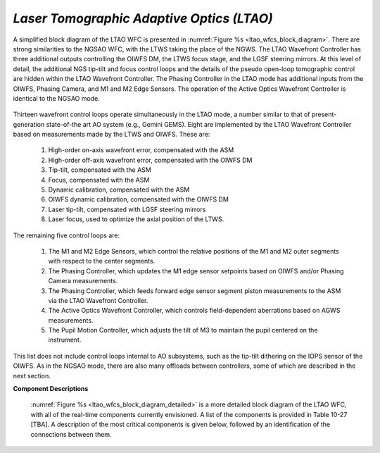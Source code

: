 .. _tcs-ltao_obsmode:

*Laser Tomographic Adaptive Optics (LTAO)*
..........................................

A simplified block diagram of the LTAO WFC is presented in :numref:`Figure %s
<ltao_wfcs_block_diagram>`. There are strong similarities to the NGSAO WFC, with
the LTWS taking the place of the NGWS. The LTAO Wavefront Controller has three
additional outputs controlling the OIWFS DM, the LTWS focus stage, and the LGSF
steering mirrors.  At this level of detail, the additional NGS tip-tilt and
focus control loops and the details of the pseudo open-loop tomographic control
are hidden within the LTAO Wavefront Controller. The Phasing Controller in the
LTAO mode has additional inputs from the OIWFS, Phasing Camera, and M1 and M2
Edge Sensors.  The operation of the Active Optics Wavefront Controller is
identical to the NGSAO mode.

.. _ltao_wfcs_block_diagram:

.. figure:: _static/ltao_wfcs_block_diagram.png
    :scale: 100%

Thirteen wavefront control loops operate simultaneously in the LTAO mode, a
number similar to that of present-generation state-of-the art AO system (e.g.,
Gemini GEMS). Eight are implemented by the LTAO Wavefront Controller based on
measurements made by the LTWS and OIWFS. These are:

  1. High-order on-axis wavefront error, compensated with the ASM

  2. High-order off-axis wavefront error, compensated with the OIWFS DM

  3. Tip-tilt, compensated with the ASM

  4. Focus, compensated with the ASM

  5. Dynamic calibration, compensated with the ASM

  6. OIWFS dynamic calibration, compensated with the OIWFS DM

  7. Laser tip-tilt, compensated with LGSF steering mirrors

  8. Laser focus, used to optimize the axial position of the LTWS.

The remaining five control loops are:

  1. The M1 and M2 Edge Sensors, which control the relative positions of the M1
     and M2 outer segments with respect to the center segments.

  2. The Phasing Controller, which updates the M1 edge sensor setpoints based on
     OIWFS and/or Phasing Camera measurements.

  3. The Phasing Controller, which feeds forward edge sensor segment piston
     measurements to the ASM via the LTAO Wavefront Controller.

  4. The Active Optics Wavefront Controller, which controls field-dependent
     aberrations based on AGWS measurements.

  5. The Pupil Motion Controller, which adjusts the tilt of M3 to maintain the
     pupil centered on the instrument.

This list does not include control loops internal to AO subsystems, such as the
tip-tilt dithering on the IOPS sensor of the OIWFS. As in the NGSAO mode, there
are also many offloads between controllers, some of which are described in the
next section.


**Component Descriptions**

    :numref:`Figure %s <ltao_wfcs_block_diagram_detailed>` is a more detailed
    block diagram of the LTAO WFC, with all of the real-time components
    currently envisioned. A list of the components is provided in Table 10-27
    [TBA].  A description of the most critical components is given below,
    followed by an identification of the connections between them.

    .. _ltao_wfcs_block_diagram_detailed:
    
    .. figure:: _static/ltao_wfcs_block_diagram_detailed.png
        :scale: 100%
